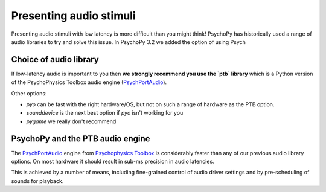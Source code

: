 .. _audioStimuli:

Presenting audio stimuli
====================================

Presenting audio stimuli with low latency is more difficult than you might think! PsychoPy has historically used a range of audio libraries
to try and solve this issue. In PsychoPy 3.2 we added the option of using Psych

Choice of audio library
---------------------------

If low-latency audio is important to you then **we strongly recommend
you use the `ptb` library** which is a Python version of the PsychoPhysics
Toolbox audio engine (PsychPortAudio_).

Other options:

- `pyo` can be fast with the right hardware/OS, but not on such a range of hardware as the PTB option.
- `sounddevice` is the next best option if `pyo` isn't working for you
- `pygame` we really don't recommend

PsychoPy and the PTB audio engine
-------------------------------------

The PsychPortAudio_ engine from `Psychophysics Toolbox`_ is considerably faster
than any of our previous audio library options. On most hardware it should result
in sub-ms precision in audio latencies.

This is achieved by a number of means, including fine-grained control of
audio driver settings and by pre-scheduling of sounds for playback.





.. _PsychPortAudio: http://psychtoolbox.org/docs/PsychPortAudio-Open
.. _Psychophysics Toolbox: http://psychtoolbox.org
